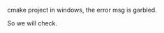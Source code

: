 #+BEGIN_COMMENT
.. title: window_encoding.org
.. date: 2022-09-30
#+END_COMMENT

cmake project in windows, the error msg is garbled.

So we will check.
